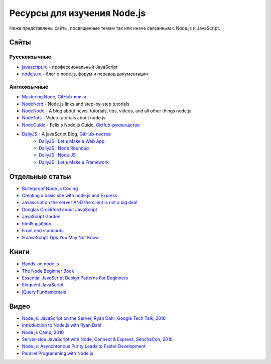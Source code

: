 ============================
Ресурсы для изучения Node.js
============================

Ниже представлены сайты, посвященные темам так или иначе связанным с
Node.js и JavaScript.

Сайты
=====

Русскоязычные
-------------

- `javascript.ru  <http://javascript.ru>`_ - профессиональный JavaScript
- `nodejs.ru <http://nodejs.ru>`_ - блог о node.js, форум и перевод документации

Англоязычные
------------

- `Mastering Node <http://visionmedia.github.com/masteringnode/book.html>`_, `GitHub-книги <https://github.com/visionmedia/masteringnode>`_
- `NodeNerd <http://nodenerd.net>`_ - Node.js links and step-by-step tutorials
- `NodeNode  <http://nodenode.com/>`_ - A blog about news, tutorials, tips, videos, and all other things node.js
- `NodeTuts <http://nodetuts.com>`_ - Video tutorials about node.js
- `NodeGuide <http://nodeguide.com/>`_ - Felix's Node.js Guide, `GitHub-руководства <https://github.com/felixge/nodeguide.com>`_
- `DailyJS <http://dailyjs.com>`_ - A javaScript Blog, `GitHub-постов <https://github.com/alexyoung/dailyjs>`_
    - `DailyJS : Let's Make a Web App <http://dailyjs.com/tags.html#lmawa>`_
    - `DailyJS : Node Roundup <http://dailyjs.com/tags.html#node>`_
    - `DailyJS : Node.JS <http://dailyjs.com/tags.html#nodejs>`_
    - `DailyJS : Let's Make a Framework <http://dailyjs.com/tags.html#lmaf>`_

Отдельные статьи
================

- `Bulletproof Node.js Coding <http://stella.laurenzo.org/2011/03/bulletproof-node-js-coding/>`_
- `Creating a basic site with node.js and Express <http://shapeshed.com/journal/creating-a-basic-site-with-node-and-express/>`_
- `Javascript on the server AND the client is not a big deal <http://blog.ianbicking.org/2011/03/30/js-on-server-and-client-is-not-a-big-deal/>`_
- `Douglas Crockford about JavaScript <http://www.crockford.com/javascript/>`_
- `JavaScript Garden <http://bonsaiden.github.com/JavaScript-Garden/>`_
- `html5 шаблон <http://html5boilerplate.com/>`_
- `Front end standards <http://yellowshoe.com.au/standards/>`_
- `9 JavaScript Tips You May Not Know <http://aymanh.com/9-javascript-tips-you-may-not-know>`_

Книги
=====

- `Hands-on node.js <http://nodetuts.com/handson-nodejs-book.html>`_
- `The Node Beginner Book <http://nodebeginner.org>`_
- `Essential JavaScript Design Patterns For Beginners <http://www.addyosmani.com/resources/essentialjsdesignpatterns/book/>`_
- `Eloquent JavaScript <http://eloquentjavascript.net>`_
- `jQuery Fundamentals <http://jqfundamentals.com/book/>`_

Видео
=====

- `Node.js: JavaScript on the Server, Ryan Dahl, Google Tech Talk, 2010 <http://www.youtube.com/watch?v=F6k8lTrAE2g&feature=youtube_gdata>`_
- `Introduction to Node.js with Ryan Dahl <http://www.youtube.com/watch?v=jo_B4LTHi3I>`_
- `Node.js Camp, 2010 <http://camp.nodejs.org/videos/>`_
- `Server-side JavaScript with Node, Connect & Express, SenchaCon, 2010 <http://vimeo.com/18077379>`_
- `Node.js: Asynchronous Purity Leads to Faster Development <http://www.infoq.com/presentations/nodejs>`_
- `Parallel Programming with Node.js <http://www.infoq.com/presentations/Parallel-Programming-with-Nodejs>`_
